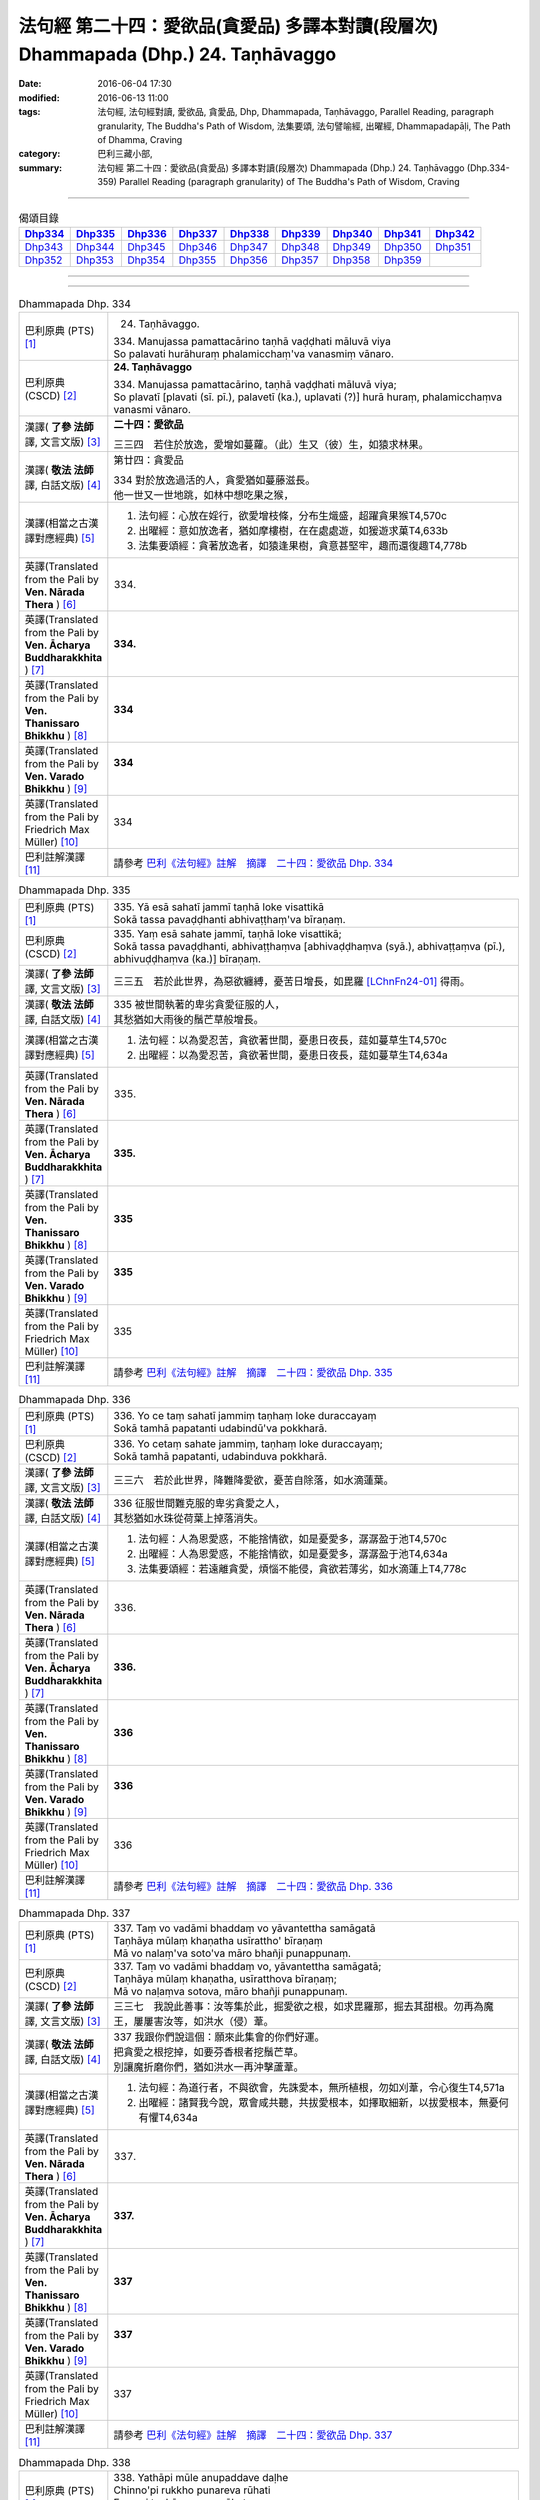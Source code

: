 ===================================================================================
法句經 第二十四：愛欲品(貪愛品) 多譯本對讀(段層次) Dhammapada (Dhp.) 24. Taṇhāvaggo
===================================================================================

:date: 2016-06-04 17:30
:modified: 2016-06-13 11:00
:tags: 法句經, 法句經對讀, 愛欲品, 貪愛品, Dhp, Dhammapada, Taṇhāvaggo, 
       Parallel Reading, paragraph granularity, The Buddha's Path of Wisdom,
       法集要頌, 法句譬喻經, 出曜經, Dhammapadapāḷi, The Path of Dhamma, Craving
:category: 巴利三藏小部, 
:summary: 法句經 第二十四：愛欲品(貪愛品) 多譯本對讀(段層次) Dhammapada (Dhp.) 24. Taṇhāvaggo 
          (Dhp.334-359)
          Parallel Reading (paragraph granularity) of The Buddha's Path of Wisdom, Craving

--------------

.. list-table:: 偈頌目錄
   :widths: 2 2 2 2 2 2 2 2 2
   :header-rows: 1

   * - Dhp334_
     - Dhp335_
     - Dhp336_
     - Dhp337_
     - Dhp338_
     - Dhp339_
     - Dhp340_
     - Dhp341_
     - Dhp342_

   * - Dhp343_
     - Dhp344_
     - Dhp345_
     - Dhp346_
     - Dhp347_
     - Dhp348_
     - Dhp349_
     - Dhp350_
     - Dhp351_

   * - Dhp352_
     - Dhp353_
     - Dhp354_
     - Dhp355_
     - Dhp356_
     - Dhp357_
     - Dhp358_
     - Dhp359_
     - 

--------------

.. raw:: html 

  本對讀包含下列數個版本，請自行勾選欲對讀之版本
  （感恩 <strong><a href="https://siongui.github.io/zh/pages/siong-ui-te.html">Siong-Ui Te 師兄</a></strong>
  提供程式支援）：
  
  <div id="option-contrast-reading"></div>

--------------

.. _Dhp334:

.. list-table:: Dhammapada Dhp. 334
   :widths: 15 75
   :header-rows: 0
   :class: contrast-reading-table

   * - 巴利原典 (PTS) [1]_
     - 24. Taṇhāvaggo. 
 
       | 334. Manujassa pamattacārino taṇhā vaḍḍhati māluvā viya
       | So palavati hurāhuraṃ phalamicchaṃ'va vanasmiṃ vānaro.

   * - 巴利原典 (CSCD) [2]_
     - **24. Taṇhāvaggo**

       | 334. Manujassa  pamattacārino, taṇhā vaḍḍhati māluvā viya;
       | So plavatī [plavati (sī. pī.), palavetī (ka.), uplavati (?)] hurā huraṃ, phalamicchaṃva vanasmi vānaro.

   * - 漢譯( **了參 法師** 譯, 文言文版) [3]_
     - **二十四：愛欲品**

       三三四　若住於放逸，愛增如蔓蘿。（此）生又（彼）生，如猿求林果。

   * - 漢譯( **敬法 法師** 譯, 白話文版) [4]_
     - 第廿四：貪愛品

       | 334 對於放逸過活的人，貪愛猶如蔓藤滋長。
       | 他一世又一世地跳，如林中想吃果之猴，

   * - 漢譯(相當之古漢譯對應經典) [5]_
     - 1. 法句經：心放在婬行，欲愛增枝條，分布生熾盛，超躍貪果猴T4,570c
       2. 出曜經：意如放逸者，猶如摩樓樹，在在處處遊，如猨遊求菓T4,633b
       3. 法集要頌經：貪著放逸者，如猿逢果樹，貪意甚堅牢，趣而還復趣T4,778b

   * - 英譯(Translated from the Pali by **Ven. Nārada Thera** ) [6]_
     - 334. 

   * - 英譯(Translated from the Pali by **Ven. Ācharya Buddharakkhita** ) [7]_
     - **334.** 

   * - 英譯(Translated from the Pali by **Ven. Thanissaro Bhikkhu** ) [8]_
     - | **334** 

   * - 英譯(Translated from the Pali by **Ven. Varado Bhikkhu** ) [9]_
     - | **334** 
       | 
     
   * - 英譯(Translated from the Pali by Friedrich Max Müller) [10]_
     - 334 

   * - 巴利註解漢譯 [11]_
     - 請參考 `巴利《法句經》註解　摘譯　二十四：愛欲品 Dhp. 334 <{filename}../dhA/dhA-chap24%zh.rst#Dhp334>`__

.. _Dhp335:

.. list-table:: Dhammapada Dhp. 335
   :widths: 15 75
   :header-rows: 0
   :class: contrast-reading-table

   * - 巴利原典 (PTS) [1]_
     - | 335. Yā esā sahatī jammī taṇhā loke visattikā
       | Sokā tassa pavaḍḍhanti abhivaṭṭhaṃ'va bīraṇaṃ.

   * - 巴利原典 (CSCD) [2]_
     - | 335. Yaṃ esā sahate jammī, taṇhā loke visattikā;
       | Sokā tassa pavaḍḍhanti, abhivaṭṭhaṃva [abhivaḍḍhaṃva (syā.), abhivaṭṭaṃva (pī.), abhivuḍḍhaṃva (ka.)] bīraṇaṃ.

   * - 漢譯( **了參 法師** 譯, 文言文版) [3]_
     - 三三五　若於此世界，為惡欲纏縛，憂苦日增長，如毘羅 [LChnFn24-01]_ 得雨。

   * - 漢譯( **敬法 法師** 譯, 白話文版) [4]_
     - | 335 被世間執著的卑劣貪愛征服的人，
       | 其愁猶如大雨後的鬚芒草般增長。

   * - 漢譯(相當之古漢譯對應經典) [5]_
     - 1. 法句經：以為愛忍苦，貪欲著世間，憂患日夜長，莚如蔓草生T4,570c
       2. 出曜經：以為愛忍苦，貪欲著世間，憂患日夜長，莚如蔓草生T4,634a

   * - 英譯(Translated from the Pali by **Ven. Nārada Thera** ) [6]_
     - 335. 

   * - 英譯(Translated from the Pali by **Ven. Ācharya Buddharakkhita** ) [7]_
     - **335.** 

   * - 英譯(Translated from the Pali by **Ven. Thanissaro Bhikkhu** ) [8]_
     - | **335** 

   * - 英譯(Translated from the Pali by **Ven. Varado Bhikkhu** ) [9]_
     - | **335** 
       | 
     
   * - 英譯(Translated from the Pali by Friedrich Max Müller) [10]_
     - 335 

   * - 巴利註解漢譯 [11]_
     - 請參考 `巴利《法句經》註解　摘譯　二十四：愛欲品 Dhp. 335 <{filename}../dhA/dhA-chap24%zh.rst#Dhp335>`__

.. _Dhp336:

.. list-table:: Dhammapada Dhp. 336
   :widths: 15 75
   :header-rows: 0
   :class: contrast-reading-table

   * - 巴利原典 (PTS) [1]_
     - | 336. Yo ce taṃ sahatī jammiṃ taṇhaṃ loke duraccayaṃ
       | Sokā tamhā papatanti udabindū'va pokkharā.

   * - 巴利原典 (CSCD) [2]_
     - | 336. Yo cetaṃ sahate jammiṃ, taṇhaṃ loke duraccayaṃ;
       | Sokā tamhā papatanti, udabinduva pokkharā.

   * - 漢譯( **了參 法師** 譯, 文言文版) [3]_
     - 三三六　若於此世界，降難降愛欲，憂苦自除落，如水滴蓮葉。

   * - 漢譯( **敬法 法師** 譯, 白話文版) [4]_
     - | 336 征服世間難克服的卑劣貪愛之人，
       | 其愁猶如水珠從荷葉上掉落消失。

   * - 漢譯(相當之古漢譯對應經典) [5]_
     - 1. 法句經：人為恩愛惑，不能捨情欲，如是憂愛多，潺潺盈于池T4,570c
       2. 出曜經：人為恩愛惑，不能捨情欲，如是憂愛多，潺潺盈于池T4,634a
       3. 法集要頌經：若遠離貪愛，煩惱不能侵，貪欲若薄劣，如水滴蓮上T4,778c

   * - 英譯(Translated from the Pali by **Ven. Nārada Thera** ) [6]_
     - 336. 

   * - 英譯(Translated from the Pali by **Ven. Ācharya Buddharakkhita** ) [7]_
     - **336.** 

   * - 英譯(Translated from the Pali by **Ven. Thanissaro Bhikkhu** ) [8]_
     - | **336** 

   * - 英譯(Translated from the Pali by **Ven. Varado Bhikkhu** ) [9]_
     - | **336** 
       | 
     
   * - 英譯(Translated from the Pali by Friedrich Max Müller) [10]_
     - 336 

   * - 巴利註解漢譯 [11]_
     - 請參考 `巴利《法句經》註解　摘譯　二十四：愛欲品 Dhp. 336 <{filename}../dhA/dhA-chap24%zh.rst#Dhp336>`__

.. _Dhp337:

.. list-table:: Dhammapada Dhp. 337
   :widths: 15 75
   :header-rows: 0
   :class: contrast-reading-table

   * - 巴利原典 (PTS) [1]_
     - | 337. Taṃ vo vadāmi bhaddaṃ vo yāvantettha samāgatā
       | Taṇhāya mūlaṃ khaṇatha usīrattho' bīraṇaṃ
       | Mā vo nalaṃ'va soto'va māro bhañji punappunaṃ.

   * - 巴利原典 (CSCD) [2]_
     - | 337. Taṃ vo vadāmi bhaddaṃ vo, yāvantettha samāgatā;
       | Taṇhāya mūlaṃ khaṇatha, usīratthova bīraṇaṃ;
       | Mā vo naḷaṃva sotova, māro bhañji punappunaṃ.

   * - 漢譯( **了參 法師** 譯, 文言文版) [3]_
     - 三三七　我說此善事：汝等集於此，掘愛欲之根，如求毘羅那，掘去其甜根。勿再為魔王，屢屢害汝等，如洪水（侵）葦。

   * - 漢譯( **敬法 法師** 譯, 白話文版) [4]_
     - | 337 我跟你們說這個：願來此集會的你們好運。
       | 把貪愛之根挖掉，如要芬香根者挖鬚芒草。
       | 別讓魔折磨你們，猶如洪水一再沖擊蘆葦。

   * - 漢譯(相當之古漢譯對應經典) [5]_
     - 1. 法句經：為道行者，不與欲會，先誅愛本，無所植根，勿如刈葦，令心復生T4,571a
       2. 出曜經：諸賢我今說，眾會咸共聽，共拔愛根本，如擇取細新，以拔愛根本，無憂何有懼T4,634a

   * - 英譯(Translated from the Pali by **Ven. Nārada Thera** ) [6]_
     - 337. 

   * - 英譯(Translated from the Pali by **Ven. Ācharya Buddharakkhita** ) [7]_
     - **337.** 

   * - 英譯(Translated from the Pali by **Ven. Thanissaro Bhikkhu** ) [8]_
     - | **337** 

   * - 英譯(Translated from the Pali by **Ven. Varado Bhikkhu** ) [9]_
     - | **337** 
       | 
     
   * - 英譯(Translated from the Pali by Friedrich Max Müller) [10]_
     - 337 

   * - 巴利註解漢譯 [11]_
     - 請參考 `巴利《法句經》註解　摘譯　二十四：愛欲品 Dhp. 337 <{filename}../dhA/dhA-chap24%zh.rst#Dhp337>`__

.. _Dhp338:

.. list-table:: Dhammapada Dhp. 338
   :widths: 15 75
   :header-rows: 0
   :class: contrast-reading-table

   * - 巴利原典 (PTS) [1]_
     - | 338. Yathāpi mūle anupaddave daḷhe
       | Chinno'pi rukkho punareva rūhati
       | Evampi taṇhānusaye anūhate
       | Nibbatti dukkhamidaṃ punappunaṃ.

   * - 巴利原典 (CSCD) [2]_
     - | 338. Yathāpi  mūle anupaddave daḷhe, chinnopi rukkho punareva rūhati;
       | Evampi taṇhānusaye anūhate, nibbattatī dukkhamidaṃ punappunaṃ.

   * - 漢譯( **了參 法師** 譯, 文言文版) [3]_
     - 三三八　不傷深固根，雖伐樹還生。愛欲不斷根，苦生亦復爾。

   * - 漢譯( **敬法 法師** 譯, 白話文版) [4]_
     - | 338 猶如根未受損而深固，被砍倒的樹還會生長，
       | 如是潛伏的貪愛未斷，此苦即會不斷地生起。

   * - 漢譯(相當之古漢譯對應經典) [5]_
     - 1. 法句經：如樹根深固，雖截猶復生，愛意不盡除，輒當還受苦T4,571a
       2. 法句譬喻經：如樹根深固，雖截猶復生，愛意不盡除，輒當還受苦T4,601a
       3. 出曜經：伐樹不盡根，雖伐猶復生，伐愛不盡本，數數復生苦T4,635b
       4. 法集要頌經：伐樹不伐根，雖伐猶增長，拔貪不盡根，雖伐還復生T4,778c

       | 5. 大婆沙：如樹根未拔，斫斫還復生，未斷愛隨眠，數數感眾苦T27,403a
       | 6. 舊婆沙：如樹不拔根，雖斷而復生，不拔愛使本，數數還受苦T28,300c

   * - 英譯(Translated from the Pali by **Ven. Nārada Thera** ) [6]_
     - 338. 

   * - 英譯(Translated from the Pali by **Ven. Ācharya Buddharakkhita** ) [7]_
     - **338.** 

   * - 英譯(Translated from the Pali by **Ven. Thanissaro Bhikkhu** ) [8]_
     - | **338** 

   * - 英譯(Translated from the Pali by **Ven. Varado Bhikkhu** ) [9]_
     - | **338** 
       | 
     
   * - 英譯(Translated from the Pali by Friedrich Max Müller) [10]_
     - 338 

   * - 巴利註解漢譯 [11]_
     - 請參考 `巴利《法句經》註解　摘譯　二十四：愛欲品 Dhp. 338 <{filename}../dhA/dhA-chap24%zh.rst#Dhp338>`__

.. _Dhp339:

.. list-table:: Dhammapada Dhp. 339
   :widths: 15 75
   :header-rows: 0
   :class: contrast-reading-table

   * - 巴利原典 (PTS) [1]_
     - | 339. Yassa chattiṃsati sotā manāpassavanā bhūsā
       | Vāhā vahanti duddiṭṭhiṃ saṅkappā rāganissitā.

   * - 巴利原典 (CSCD) [2]_
     - | 339. Yassa chattiṃsati sotā, manāpasavanā bhusā;
       | Māhā [vāhā (sī. syā. pī.)] vahanti duddiṭṭhiṃ, saṅkappā rāganissitā.

   * - 漢譯( **了參 法師** 譯, 文言文版) [3]_
     - 三三九　彼具三十六（愛）流 [LChnFn24-02]_ ，勢強奔流向欲境，是則彼具邪見人，為欲思惟漂蕩去。

   * - 漢譯( **敬法 法師** 譯, 白話文版) [4]_
     - | 339 擁有奔向欲境的三十六道強（愛）流之人，
       | 擁有邪見的人被欲思惟沖走。

   * - 漢譯(相當之古漢譯對應經典) [5]_
     - 1. 法句經：貪意為常流，習與憍慢并，思想猗婬欲，自覆無所見T4,571a
       2. 法句譬喻經：貪意為常流，習與憍慢并，思想猗婬欲，自覆無所見T4,601b
       3. 出曜經：三十六駃流，并及心意漏，敷數有邪見，依於欲想結T4,761a
       4. 法集要頌經：三十六使流，并及心意漏，數數有邪見，依於欲想結T4,795c

       | 5. 發智論：三十六駛流，意所引增盛，惡見者乘御，分別著所依T26,1030c
       | 6. 八犍度：諸三十六水，意流有倍，順流二見，由婬覺出T26,916a

   * - 英譯(Translated from the Pali by **Ven. Nārada Thera** ) [6]_
     - 339. 

   * - 英譯(Translated from the Pali by **Ven. Ācharya Buddharakkhita** ) [7]_
     - **339.** 

   * - 英譯(Translated from the Pali by **Ven. Thanissaro Bhikkhu** ) [8]_
     - | **339** 

   * - 英譯(Translated from the Pali by **Ven. Varado Bhikkhu** ) [9]_
     - | **339** 
       | 
     
   * - 英譯(Translated from the Pali by Friedrich Max Müller) [10]_
     - 339 

   * - 巴利註解漢譯 [11]_
     - 請參考 `巴利《法句經》註解　摘譯　二十四：愛欲品 Dhp. 339 <{filename}../dhA/dhA-chap24%zh.rst#Dhp339>`__

.. _Dhp340:

.. list-table:: Dhammapada Dhp. 340
   :widths: 15 75
   :header-rows: 0
   :class: contrast-reading-table

   * - 巴利原典 (PTS) [1]_
     - | 340. Savanti sabbadhi sotā latā ubbhijja tiṭṭhati
       | Tañca disvā lataṃ jātaṃ mūlaṃ paññāya chindatha.

   * - 巴利原典 (CSCD) [2]_
     - | 340. Savanti  sabbadhi sotā, latā uppajja [ubbhijja (sī. syā. kaṃ. pī.)] tiṭṭhati;
       | Tañca disvā lataṃ jātaṃ, mūlaṃ paññāya chindatha.

   * - 漢譯( **了參 法師** 譯, 文言文版) [3]_
     - 三四０　（欲）流處處流，蔓蘿盛發芽 [LChnFn24-03]_ 。汝見蔓蘿生，以慧斷其根。

   * - 漢譯( **敬法 法師** 譯, 白話文版) [4]_
     - | 340 （愛）流奔向一切方向；（愛）藤生出來後住立。
       | 見到該藤生起之後，你們應以慧斬其根。

   * - 漢譯(相當之古漢譯對應經典) [5]_
     - 1. 法句經：一切意流衍，愛結如葛藤，唯慧分別見，能斷意根原T4,571a
       2. 法句譬喻經：一切意流衍，愛結如葛藤，，唯慧分別見，能斷意根原T4,601b

   * - 英譯(Translated from the Pali by **Ven. Nārada Thera** ) [6]_
     - 340. 

   * - 英譯(Translated from the Pali by **Ven. Ācharya Buddharakkhita** ) [7]_
     - **340.** 

   * - 英譯(Translated from the Pali by **Ven. Thanissaro Bhikkhu** ) [8]_
     - | **340** 

   * - 英譯(Translated from the Pali by **Ven. Varado Bhikkhu** ) [9]_
     - | **340** 
       | 
     
   * - 英譯(Translated from the Pali by Friedrich Max Müller) [10]_
     - 340 

   * - 巴利註解漢譯 [11]_
     - 請參考 `巴利《法句經》註解　摘譯　二十四：愛欲品 Dhp. 340 <{filename}../dhA/dhA-chap24%zh.rst#Dhp340>`__

.. _Dhp341:

.. list-table:: Dhammapada Dhp. 341
   :widths: 15 75
   :header-rows: 0
   :class: contrast-reading-table

   * - 巴利原典 (PTS) [1]_
     - | 341. Saritāni sinehitāni ca somanassāni bhavanti jantuno
       | Te sātasitā sukhesino te ve jāti jarūpagā narā.

   * - 巴利原典 (CSCD) [2]_
     - | 341. Saritāni sinehitāni ca, somanassāni bhavanti jantuno;
       | Te sātasitā sukhesino, te ve jātijarūpagā narā.

   * - 漢譯( **了參 法師** 譯, 文言文版) [3]_
     - 三四一　世喜悅（欲）滋潤，亦喜馳逐六塵。彼雖向樂求樂，但唯得於生滅。

   * - 漢譯( **敬法 法師** 譯, 白話文版) [4]_
     - | 341 流向（欲樂）及被貪愛滋潤，於眾生生起愉悅。
       | 那些依著欲樂追求快樂的人，必須遭受生與老。

   * - 漢譯(相當之古漢譯對應經典) [5]_
     - 1. 法句經：夫從愛潤澤，思想為滋蔓，愛欲深無底，老死是用增T4,571a
       2. 法句譬喻經：夫從愛潤澤，思想為滋蔓，愛欲深無底，老死是用增T4,601b
       3. 出曜經：夫從愛潤澤，思想為滋蔓，愛欲深無底，老死是用增T4,633b
       4. 法集要頌經：夫貪愛潤澤，思想為滋蔓，貪欲深無底，老死是用增T4,778b

   * - 英譯(Translated from the Pali by **Ven. Nārada Thera** ) [6]_
     - 341. 

   * - 英譯(Translated from the Pali by **Ven. Ācharya Buddharakkhita** ) [7]_
     - **341.** 

   * - 英譯(Translated from the Pali by **Ven. Thanissaro Bhikkhu** ) [8]_
     - | **341** 

   * - 英譯(Translated from the Pali by **Ven. Varado Bhikkhu** ) [9]_
     - | **341** 
       | 
     
   * - 英譯(Translated from the Pali by Friedrich Max Müller) [10]_
     - 341 

   * - 巴利註解漢譯 [11]_
     - 請參考 `巴利《法句經》註解　摘譯　二十四：愛欲品 Dhp. 341 <{filename}../dhA/dhA-chap24%zh.rst#Dhp341>`__

.. _Dhp342:

.. list-table:: Dhammapada Dhp. 342
   :widths: 15 75
   :header-rows: 0
   :class: contrast-reading-table

   * - 巴利原典 (PTS) [1]_
     - | 342. Tasiṇāya purakkhatā pajā parisappanti saso'va bādhito
       | Saṃyojanasaṅgasattā dukkhamupenti punappunaṃ cirāya. 

   * - 巴利原典 (CSCD) [2]_
     - | 342. Tasiṇāya purakkhatā pajā, parisappanti sasova bandhito [bādhito (bahūsu)];
       | Saṃyojanasaṅgasattakā, dukkhamupenti punappunaṃ cirāya.

   * - 漢譯( **了參 法師** 譯, 文言文版) [3]_
     - 三四二　隨逐愛欲人，馳迴如網兔。纏縛於（煩惱），再再長受苦。

   * - 漢譯( **敬法 法師** 譯, 白話文版) [4]_
     - | 342 被渴愛領導的人，如落網野兔驚慌。
       | 被結與執著緊綁，需長期一再受苦。

   * - 漢譯(相當之古漢譯對應經典) [5]_
     - 1. 出曜經：眾生愛纏裹，猶兔在於罝，為結使所纏，數數受苦惱T4,633c

   * - 英譯(Translated from the Pali by **Ven. Nārada Thera** ) [6]_
     - 342. 

   * - 英譯(Translated from the Pali by **Ven. Ācharya Buddharakkhita** ) [7]_
     - **342.** 

   * - 英譯(Translated from the Pali by **Ven. Thanissaro Bhikkhu** ) [8]_
     - | **342** 

   * - 英譯(Translated from the Pali by **Ven. Varado Bhikkhu** ) [9]_
     - | **342** 
       | 
     
   * - 英譯(Translated from the Pali by Friedrich Max Müller) [10]_
     - 342 

   * - 巴利註解漢譯 [11]_
     - 請參考 `巴利《法句經》註解　摘譯　二十四：愛欲品 Dhp. 342 <{filename}../dhA/dhA-chap24%zh.rst#Dhp342>`__

.. _Dhp343:

.. list-table:: Dhammapada Dhp. 343
   :widths: 15 75
   :header-rows: 0
   :class: contrast-reading-table

   * - 巴利原典 (PTS) [1]_
     - | 343. Tasiṇāya purakkhatā pajā parisappanti saso'va bādhito
       | Tasmā tasiṇaṃ vinodaya bhikkhu ākaṅkhī virāgamattano.

   * - 巴利原典 (CSCD) [2]_
     - | 343. Tasiṇāya purakkhatā pajā, parisappanti sasova bandhito;
       | Tasmā tasiṇaṃ vinodaye, ākaṅkhanta [bhikkhū ākaṅkhī (sī.), bhikkhu ākaṅkhaṃ (syā.)] virāgamattano.

   * - 漢譯( **了參 法師** 譯, 文言文版) [3]_
     - 三四三　隨逐愛欲人，馳迴如網兔。比丘求無欲 [LChnFn24-04]_ ，故須自離欲。

   * - 漢譯( **敬法 法師** 譯, 白話文版) [4]_
     - | 343 被渴愛領導的人，如落網野兔驚慌。
       | 故想讓己離欲者，他應該去除渴愛。

   * - 漢譯(相當之古漢譯對應經典) [5]_
     - 1. suspended

   * - 英譯(Translated from the Pali by **Ven. Nārada Thera** ) [6]_
     - 343. 

   * - 英譯(Translated from the Pali by **Ven. Ācharya Buddharakkhita** ) [7]_
     - **343.** 

   * - 英譯(Translated from the Pali by **Ven. Thanissaro Bhikkhu** ) [8]_
     - | **343** 

   * - 英譯(Translated from the Pali by **Ven. Varado Bhikkhu** ) [9]_
     - | **343** 
       | 
     
   * - 英譯(Translated from the Pali by Friedrich Max Müller) [10]_
     - 343 

   * - 巴利註解漢譯 [11]_
     - 請參考 `巴利《法句經》註解　摘譯　二十四：愛欲品 Dhp. 343 <{filename}../dhA/dhA-chap24%zh.rst#Dhp343>`__

.. _Dhp344:

.. list-table:: Dhammapada Dhp. 344
   :widths: 15 75
   :header-rows: 0
   :class: contrast-reading-table

   * - 巴利原典 (PTS) [1]_
     - | 344.  Yo nibbanatho+ vanādhimutto vanamutto vanameva dhāvati
       | Taṃ puggalametha passatha mutto bandhanameva dhāvati. 

   * - 巴利原典 (CSCD) [2]_
     - | 344. Yo nibbanatho vanādhimutto, vanamutto vanameva dhāvati;
       | Taṃ puggalametha passatha, mutto bandhanameva dhāvati.

   * - 漢譯( **了參 法師** 譯, 文言文版) [3]_
     - 三四四　捨欲喜林間 [LChnFn24-05]_ ，離欲復向欲 [LChnFn24-06]_ ，當觀於此人；解縛復向縛。

   * - 漢譯( **敬法 法師** 譯, 白話文版) [4]_
     - | 344 捨離家林而樂於森林，解脫家林又跑回該林；
       | 你們來看看這個人吧，脫離後又跑回該束縛。

   * - 漢譯(相當之古漢譯對應經典) [5]_
     - 1. 出曜經：非園脫於園，脫園復就園，當復觀此人，脫縛復就縛T4,739b
       2. 法集要頌經：非園脫於園，脫園復就園，當復觀此人，脫縛復就縛T4,791c

   * - 英譯(Translated from the Pali by **Ven. Nārada Thera** ) [6]_
     - 344. 

   * - 英譯(Translated from the Pali by **Ven. Ācharya Buddharakkhita** ) [7]_
     - **344.** 

   * - 英譯(Translated from the Pali by **Ven. Thanissaro Bhikkhu** ) [8]_
     - | **344** 

   * - 英譯(Translated from the Pali by **Ven. Varado Bhikkhu** ) [9]_
     - | **344** 
       | 
     
   * - 英譯(Translated from the Pali by Friedrich Max Müller) [10]_
     - 344 

   * - 巴利註解漢譯 [11]_
     - 請參考 `巴利《法句經》註解　摘譯　二十四：愛欲品 Dhp. 344 <{filename}../dhA/dhA-chap24%zh.rst#Dhp344>`__

.. _Dhp345:

.. list-table:: Dhammapada Dhp. 345
   :widths: 15 75
   :header-rows: 0
   :class: contrast-reading-table

   * - 巴利原典 (PTS) [1]_
     - | 345. Na taṃ daḷhaṃ bandhanamāhu dhīrā
       | Yadāyasaṃ dārujaṃ babbajañca
       | Sārattarattā maṇikuṇḍalesu
       | Puttesu dāresu ca yā apekhā.

   * - 巴利原典 (CSCD) [2]_
     - | 345. Na  taṃ daḷhaṃ bandhanamāhu dhīrā, yadāyasaṃ dārujapabbajañca [dārūjaṃ babbajañca (sī. pī.)];
       | Sārattarattā  maṇikuṇḍalesu, puttesu dāresu ca yā apekkhā.

   * - 漢譯( **了參 法師** 譯, 文言文版) [3]_
     - 三四五　鐵木麻作者，智說非堅縛。迷戀妻子財，（是實）為堅（縛）。

   * - 漢譯( **敬法 法師** 譯, 白話文版) [4]_
     - | 345-346 由鐵、木與麻繩所造的束縛，賢者們不說它是堅固的束縛。
       | 對寶石、首飾（耳環）、兒女與妻子的渴望及樂於貪著，
       | 他們說這個才是堅固的束縛。它把人拖下（惡道），
       | 雖柔軟卻難以解除。賢者切斷它出家去，無欲無求斷除欲樂。

   * - 漢譯(相當之古漢譯對應經典) [5]_
     - 1. 法句經：雖獄有鉤鍱，慧人不謂牢，愚見妻子息，染著愛甚牢T4,571a
       2. 法句譬喻經：雖獄有鈎鍱，慧人不謂牢，愚見妻子飾，染著愛甚牢T4,602a
       3. 出曜經：堅材鐵銅錫，此牢不為固，好染著彼色，此牢最為固T4,628b
       4. 法集要頌經：愚迷貪愛慾，戀著於妻子，為愛染纏縛，堅固難出離T4,778a

       | 5. 雜含1235：非繩鏁杻械，名曰堅固縛，染污心顧念，錢財寶妻子。是縛長且固，雖緩難可脫，慧者不顧念，世間五欲樂，是則斷諸縛，安隱永超世T2,338b
       | 6. 別雜62：王者繫縛人，以鐵木及繩，賢聖觀斯事，深知非牢縛。若戀於妻子，錢財及珍寶，如是繫縛人，堅牢過於彼。妻子及財寶，愚人生繫著，其實如瀑流，漂沒諸凡夫，是以宜速逝，趣向於解脫T2,395b

   * - 英譯(Translated from the Pali by **Ven. Nārada Thera** ) [6]_
     - 345. 

   * - 英譯(Translated from the Pali by **Ven. Ācharya Buddharakkhita** ) [7]_
     - **345.** 

   * - 英譯(Translated from the Pali by **Ven. Thanissaro Bhikkhu** ) [8]_
     - | **345** 

   * - 英譯(Translated from the Pali by **Ven. Varado Bhikkhu** ) [9]_
     - | **345** 
       | 
     
   * - 英譯(Translated from the Pali by Friedrich Max Müller) [10]_
     - 345 

   * - 巴利註解漢譯 [11]_
     - 請參考 `巴利《法句經》註解　摘譯　二十四：愛欲品 Dhp. 345 <{filename}../dhA/dhA-chap24%zh.rst#Dhp345>`__

.. _Dhp346:

.. list-table:: Dhammapada Dhp. 346
   :widths: 15 75
   :header-rows: 0
   :class: contrast-reading-table

   * - 巴利原典 (PTS) [1]_
     - | 346. Etaṃ daḷhaṃ bandhanamāhu dhīrā
       | Ohārinaṃ sithilaṃ duppamuñcaṃ
       | Etampi chetvāna paribbajanti
       | Anapekkhino kāmasukhaṃ pahāya.

   * - 巴利原典 (CSCD) [2]_
     - | 346. Etaṃ daḷhaṃ bandhanamāhu dhīrā, ohārinaṃ sithilaṃ duppamuñcaṃ;
       | Etampi chetvāna paribbajanti, anapekkhino kāmasukhaṃ pahāya.

   * - 漢譯( **了參 法師** 譯, 文言文版) [3]_
     - 三四六　能引墮落者，智說為堅縛。彼雖似寬緩，而實難解脫。斷此無著者，捨欲而出家。

   * - 漢譯( **敬法 法師** 譯, 白話文版) [4]_
     - | 345-346 由鐵、木與麻繩所造的束縛，賢者們不說它是堅固的束縛。
       | 對寶石、首飾（耳環）、兒女與妻子的渴望及樂於貪著，
       | 他們說這個才是堅固的束縛。它把人拖下（惡道），
       | 雖柔軟卻難以解除。賢者切斷它出家去，無欲無求斷除欲樂。

   * - 漢譯(相當之古漢譯對應經典) [5]_
     - 1. 法句經：慧說愛為獄，深固難得出，是故當斷棄，不視欲能安T4,571a
       2. 法句譬喻經：慧說愛為獄，深固難得出，是故當斷棄，不視欲能安T4,602a
       3. 出曜經：縛中牢固者，流室緩難解，能斷此為要，不觀斷欲愛T4,628c
       4. 法集要頌經：賢聖示愛慾，莊嚴諸眷屬，遠離於妻子，堅固能利益。貪欲難解脫，離欲真出家，不貪受快樂，智者無所欲T4,778a

       | 5. 雜含1235：非繩鏁杻械，名曰堅固縛，染污心顧念，錢財寶妻子。是縛長且固，雖緩難可脫，慧者不顧念，世間五欲樂，是則斷諸縛，安隱永超世T2,338b
       | 6. 別雜62：王者繫縛人，以鐵木及繩，賢聖觀斯事，深知非牢縛。若戀於妻子，錢財及珍寶，如是繫縛人，堅牢過於彼。妻子及財寶，愚人生繫著，其實如瀑流，漂沒諸凡夫，是以宜速逝，趣向於解脫T2,395b

   * - 英譯(Translated from the Pali by **Ven. Nārada Thera** ) [6]_
     - 346. 

   * - 英譯(Translated from the Pali by **Ven. Ācharya Buddharakkhita** ) [7]_
     - **346.** 

   * - 英譯(Translated from the Pali by **Ven. Thanissaro Bhikkhu** ) [8]_
     - | **346** 

   * - 英譯(Translated from the Pali by **Ven. Varado Bhikkhu** ) [9]_
     - | **346** 
       | 
     
   * - 英譯(Translated from the Pali by Friedrich Max Müller) [10]_
     - 346 

   * - 巴利註解漢譯 [11]_
     - 請參考 `巴利《法句經》註解　摘譯　二十四：愛欲品 Dhp. 346 <{filename}../dhA/dhA-chap24%zh.rst#Dhp346>`__

.. _Dhp347:

.. list-table:: Dhammapada Dhp. 347
   :widths: 15 75
   :header-rows: 0
   :class: contrast-reading-table

   * - 巴利原典 (PTS) [1]_
     - | 347. Ye rāgarattānupatanti sotaṃ
       | Sayaṃ kataṃ makkaṭako'va jālaṃ
       | Etampi chetvāna vajanti dhīrā
       | Anapekkhino sabbadukkhaṃ pahāya.

   * - 巴利原典 (CSCD) [2]_
     - | 347. Ye rāgarattānupatanti sotaṃ, sayaṃkataṃ makkaṭakova jālaṃ;
       | Etampi chetvāna vajanti dhīrā, anapekkhino sabbadukkhaṃ pahāya.

   * - 漢譯( **了參 法師** 譯, 文言文版) [3]_
     - 三四七　彼耽於欲隨（欲）流，投自結網如蜘蛛。斷此（縛）而無著者，離一切苦而遨遊 [LChnFn24-07]_ 。

   * - 漢譯( **敬法 法師** 譯, 白話文版) [4]_
     - | 347 追隨欲樂者墮回欲流，如蜘蛛回自己結的網。
       | 賢者們切斷它後離去，無欲無求斷除一切苦。

   * - 漢譯(相當之古漢譯對應經典) [5]_
     - 1. 法句經：以婬樂自裹，譬如蠶作繭，智者能斷棄，不盻除眾苦T4,571a
       2. 法句譬喻經：以婬樂自裹，譬如蠶作繭，智者能斷棄，不眄除眾苦T4,602b

   * - 英譯(Translated from the Pali by **Ven. Nārada Thera** ) [6]_
     - 347. 

   * - 英譯(Translated from the Pali by **Ven. Ācharya Buddharakkhita** ) [7]_
     - **347.** 

   * - 英譯(Translated from the Pali by **Ven. Thanissaro Bhikkhu** ) [8]_
     - | **347** 

   * - 英譯(Translated from the Pali by **Ven. Varado Bhikkhu** ) [9]_
     - | **347** 
       | 
     
   * - 英譯(Translated from the Pali by Friedrich Max Müller) [10]_
     - 347 

   * - 巴利註解漢譯 [11]_
     - 請參考 `巴利《法句經》註解　摘譯　二十四：愛欲品 Dhp. 347 <{filename}../dhA/dhA-chap24%zh.rst#Dhp347>`__

.. _Dhp348:

.. list-table:: Dhammapada Dhp. 348
   :widths: 15 75
   :header-rows: 0
   :class: contrast-reading-table

   * - 巴利原典 (PTS) [1]_
     - | 348. Muñca pure muñca pacchato majjhe muñca bhavassa pāragū
       | Sabbattha vimuttamānaso na puna jātijaraṃ upehisi.

   * - 巴利原典 (CSCD) [2]_
     - | 348. Muñca  pure muñca pacchato, majjhe muñca bhavassa pāragū;
       | Sabbattha vimuttamānaso, na punaṃ jātijaraṃ upehisi.

   * - 漢譯( **了參 法師** 譯, 文言文版) [3]_
     - 三四八　 [LChnFn24-08]_ 捨過現未來 [LChnFn24-09]_ ，而渡於彼岸。心解脫一切，不再受生老。

   * - 漢譯( **敬法 法師** 譯, 白話文版) [4]_
     - | 348 放下過去放下未來、放下現在達到彼岸。
       | 心已經解脫了一切，你將不再經歷生老。

   * - 漢譯(相當之古漢譯對應經典) [5]_
     - 1. 出曜經：捨前捨後，捨間越有，一切盡捨，不受生老T4,752c
       2. 法集要頌經：捨前及捨後，捨間越於有，一切盡皆捨，不復受生老T4,794a

   * - 英譯(Translated from the Pali by **Ven. Nārada Thera** ) [6]_
     - 348. 

   * - 英譯(Translated from the Pali by **Ven. Ācharya Buddharakkhita** ) [7]_
     - **348.** 

   * - 英譯(Translated from the Pali by **Ven. Thanissaro Bhikkhu** ) [8]_
     - | **348** 

   * - 英譯(Translated from the Pali by **Ven. Varado Bhikkhu** ) [9]_
     - | **348** 
       | 
     
   * - 英譯(Translated from the Pali by Friedrich Max Müller) [10]_
     - 348 

   * - 巴利註解漢譯 [11]_
     - 請參考 `巴利《法句經》註解　摘譯　二十四：愛欲品 Dhp. 348 <{filename}../dhA/dhA-chap24%zh.rst#Dhp348>`__

.. _Dhp349:

.. list-table:: Dhammapada Dhp. 349
   :widths: 15 75
   :header-rows: 0
   :class: contrast-reading-table

   * - 巴利原典 (PTS) [1]_
     - | 349. Vitakkapamathitassa jantuno tibbarāgassa subhānupassino
       | Bhiyyo taṇhā pavaḍḍhati esa kho daḷhaṃ karoti bandhanaṃ. 

   * - 巴利原典 (CSCD) [2]_
     - | 349. Vitakkamathitassa jantuno, tibbarāgassa subhānupassino;
       | Bhiyyo taṇhā pavaḍḍhati, esa kho daḷhaṃ [esa gāḷhaṃ (ka.)] karoti bandhanaṃ.

   * - 漢譯( **了參 法師** 譯, 文言文版) [3]_
     - 三四九　惡想所亂者，求樂欲熾然，彼欲倍增長，自作堅牢縛。

   * - 漢譯( **敬法 法師** 譯, 白話文版) [4]_
     - | 349 對於被（惡）念激盪、渴愛很強、觀看淨美的人，
       | 其貪愛不斷增長。他的確把此束縛做得堅固。

   * - 漢譯(相當之古漢譯對應經典) [5]_
     - 1. 法句經：心念放逸者，見婬以為淨，恩愛意盛增，從是造獄牢T4,571a
       2. 法句譬喻經：心念放逸者，見婬以為淨，恩愛意盛增，從是造獄牢T4,602b
       3. 出曜經：夫人無止觀，多欲觀清淨，倍增生愛著，縛結遂固深T4,632b
       4. 法集要頌經：極貪善顯現，有情懷疑慮，若復增貪意，自作堅固縛T4,778b

       | 5. 瑜伽：眾生尋思所鑽搖，猛利貪欲隨觀妙，倍增染愛而流轉，便能自為堅固縛T30,379b

   * - 英譯(Translated from the Pali by **Ven. Nārada Thera** ) [6]_
     - 349. 

   * - 英譯(Translated from the Pali by **Ven. Ācharya Buddharakkhita** ) [7]_
     - **349.** 

   * - 英譯(Translated from the Pali by **Ven. Thanissaro Bhikkhu** ) [8]_
     - | **349** 

   * - 英譯(Translated from the Pali by **Ven. Varado Bhikkhu** ) [9]_
     - | **349** 
       | 
     
   * - 英譯(Translated from the Pali by Friedrich Max Müller) [10]_
     - 349 

   * - 巴利註解漢譯 [11]_
     - 請參考 `巴利《法句經》註解　摘譯　二十四：愛欲品 Dhp. 349 <{filename}../dhA/dhA-chap24%zh.rst#Dhp349>`__

.. _Dhp350:

.. list-table:: Dhammapada Dhp. 350
   :widths: 15 75
   :header-rows: 0
   :class: contrast-reading-table

   * - 巴利原典 (PTS) [1]_
     - | 350. Vitakkupasame ca yo rato asubhaṃ bhāvayati sadā sato
       | Esa kho vyantikāhiti esa checchati mārabandhanaṃ.

   * - 巴利原典 (CSCD) [2]_
     - | 350. Vitakkūpasame  ca [vitakkūpasameva (ka.)] yo rato, asubhaṃ bhāvayate sadā sato;
       | Esa [eso (?)] kho byanti kāhiti, esa [eso (?)] checchati mārabandhanaṃ.

   * - 漢譯( **了參 法師** 譯, 文言文版) [3]_
     - 三五０　喜離惡想者，常念於不淨。當除於愛欲，不為魔羅縛。

   * - 漢譯( **敬法 法師** 譯, 白話文版) [4]_
     - | 350 樂於止息（惡）念、培育不淨、永遠正念的人，
       | 他的確能夠斷除它。此人將會斷除魔王的束縛。

   * - 漢譯(相當之古漢譯對應經典) [5]_
     - 1. 法句經：覺意滅婬者，常念欲不淨，從是出邪獄，能斷老死患T4,571a
       2. 法句譬喻經：覺意滅婬者，常念欲不淨，從是出邪獄，能斷老死患T4,602b
       3. 出曜經：若有樂止觀，專意念不淨，愛此便得除，如此消滅結T4,632c
       4. 法集要頌經：離貪善觀察，疑慮得消除，棄捨彼貪愛，堅固縛自壞T4,778b

   * - 英譯(Translated from the Pali by **Ven. Nārada Thera** ) [6]_
     - 350. 

   * - 英譯(Translated from the Pali by **Ven. Ācharya Buddharakkhita** ) [7]_
     - **350.** 

   * - 英譯(Translated from the Pali by **Ven. Thanissaro Bhikkhu** ) [8]_
     - | **350** 

   * - 英譯(Translated from the Pali by **Ven. Varado Bhikkhu** ) [9]_
     - | **350** 
       | 
     
   * - 英譯(Translated from the Pali by Friedrich Max Müller) [10]_
     - 350 

   * - 巴利註解漢譯 [11]_
     - 請參考 `巴利《法句經》註解　摘譯　二十四：愛欲品 Dhp. 350 <{filename}../dhA/dhA-chap24%zh.rst#Dhp350>`__

.. _Dhp351:

.. list-table:: Dhammapada Dhp. 351
   :widths: 15 75
   :header-rows: 0
   :class: contrast-reading-table

   * - 巴利原典 (PTS) [1]_
     - | 351. Niṭṭhaṃ gato asantāsī vītataṇho anaṅgaṇo
       | Acchindi bhavasallāni antimo'yaṃ samussayo.

   * - 巴利原典 (CSCD) [2]_
     - | 351. Niṭṭhaṅgato  asantāsī, vītataṇho anaṅgaṇo;
       | Acchindi bhavasallāni, antimoyaṃ samussayo.

   * - 漢譯( **了參 法師** 譯, 文言文版) [3]_
     - 三五一　達究竟處 [LChnFn24-10]_ 無畏，離愛欲無垢穢，斷除生有之箭，此為彼最後身 [LChnFn24-11]_ 。

   * - 漢譯( **敬法 法師** 譯, 白話文版) [4]_
     - | 351 已達目的無畏懼、無貪愛無染的人，
       | 已切斷生命之刺，這是他最後一身。

   * - 漢譯(相當之古漢譯對應經典) [5]_
     - 1. 法句經：無欲無有畏，恬惔無憂患，欲除使結解，是為長出淵T4,571b
       2. 法句譬喻經：無欲無有畏，恬惔無憂患，欲除使結解，是為長出淵T4,603b

       | 3. 大婆沙：已到究竟者，無怖無疑悔，永拔有箭故，彼住後邊身T27,173a

   * - 英譯(Translated from the Pali by **Ven. Nārada Thera** ) [6]_
     - 351. 

   * - 英譯(Translated from the Pali by **Ven. Ācharya Buddharakkhita** ) [7]_
     - **351.** 

   * - 英譯(Translated from the Pali by **Ven. Thanissaro Bhikkhu** ) [8]_
     - | **351** 

   * - 英譯(Translated from the Pali by **Ven. Varado Bhikkhu** ) [9]_
     - | **351** 
       | 
     
   * - 英譯(Translated from the Pali by Friedrich Max Müller) [10]_
     - 351 

   * - 巴利註解漢譯 [11]_
     - 請參考 `巴利《法句經》註解　摘譯　二十四：愛欲品 Dhp. 351 <{filename}../dhA/dhA-chap24%zh.rst#Dhp351>`__

.. _Dhp352:

.. list-table:: Dhammapada Dhp. 352
   :widths: 15 75
   :header-rows: 0
   :class: contrast-reading-table

   * - 巴利原典 (PTS) [1]_
     - | 352. Vītataṇho anādāno niruttipadakovido
       | Akkharānaṃ sannipātaṃ jaññā pubbaparāni ca
       | Sa ve antimasārīro mahāpañño mahāpuriso'ti vuccati.

   * - 巴利原典 (CSCD) [2]_
     - | 352. Vītataṇho anādāno, niruttipadakovido;
       | Akkharānaṃ sannipātaṃ, jaññā pubbāparāni ca;
       | Sa ve ‘‘antimasārīro, mahāpañño mahāpuriso’’ti vuccati.

   * - 漢譯( **了參 法師** 譯, 文言文版) [3]_
     - 三五二　離欲無染者，通達詞無礙，善知義與法 [LChnFn24-12]_ ，及字聚次第，彼為最後身，大智大丈夫。

   * - 漢譯( **敬法 法師** 譯, 白話文版) [4]_
     - | 352 無貪愛且無執取、精通語法與詞句、
       | 知道文字的組合、與文字次第的人
       | 他的確可被稱為：最後身大慧大人。

   * - 漢譯(相當之古漢譯對應經典) [5]_
     - 1. 法句經：盡道除獄縛，一切此彼解，已得度邊行，是為大智士T4,571b

   * - 英譯(Translated from the Pali by **Ven. Nārada Thera** ) [6]_
     - 352. 

   * - 英譯(Translated from the Pali by **Ven. Ācharya Buddharakkhita** ) [7]_
     - **352.** 

   * - 英譯(Translated from the Pali by **Ven. Thanissaro Bhikkhu** ) [8]_
     - | **352** 

   * - 英譯(Translated from the Pali by **Ven. Varado Bhikkhu** ) [9]_
     - | **352** 
       | 
     
   * - 英譯(Translated from the Pali by Friedrich Max Müller) [10]_
     - 352 

   * - 巴利註解漢譯 [11]_
     - 請參考 `巴利《法句經》註解　摘譯　二十四：愛欲品 Dhp. 352 <{filename}../dhA/dhA-chap24%zh.rst#Dhp352>`__

.. _Dhp353:

.. list-table:: Dhammapada Dhp. 353
   :widths: 15 75
   :header-rows: 0
   :class: contrast-reading-table

   * - 巴利原典 (PTS) [1]_
     - | 353. Sabbābhibhū sabbavidū'hamasmi
       | Sabbesu dhammesu anūpalitto
       | Sabbañjaho taṇhakkhaye vimutto
       | Sayaṃ abhiññāya kamuddiseyyaṃ.

   * - 巴利原典 (CSCD) [2]_
     - | 353. Sabbābhibhū sabbavidūhamasmi, sabbesu dhammesu anūpalitto;
       | Sabbañjaho taṇhakkhaye vimutto, sayaṃ abhiññāya kamuddiseyyaṃ.

   * - 漢譯( **了參 法師** 譯, 文言文版) [3]_
     - 三五三　 **我降伏一切，我了知一切。一切法無染，離棄於一切，滅欲得解脫，自證誰稱師？** [LChnFn24-13]_

   * - 漢譯( **敬法 法師** 譯, 白話文版) [4]_
     - | 353 已征服一切，我是一切知，
       | 對於一切法，完全沒執著，
       | 捨棄了一切，滅愛而解脫，
       | 我自己親證，應稱誰為師？

   * - 漢譯(相當之古漢譯對應經典) [5]_
     - 1. 法句經：若覺一切法，能不著諸法，一切愛意解，是為通聖意T4,571b
       2. 出曜經：最正覺自得，不染一切法，一切智無畏，自然無師保T4,716b
       3. 法集要頌經：自獲正覺最無等，不染世間一切法，具一切智力無畏，自然無師亦無證。自獲正覺最無等，不染一切世間法，具一切智力無畏，自然無師無保證T4,787b
       4. 法句喻：八正覺自得，無離無所染，愛盡破欲網，自然無師受。我行無師保，志獨無伴侶，積一得作佛，從是通聖道T4,594b

       | 5. 中含：我最上最勝，不著一切法，諸愛盡解脫，自覺誰稱師。無等無有勝，自覺無上覺，如來天人師，普知成就力T1,777b
       | 6. 五分：一切智為最，無累無所染，我行不由師，自然通聖道。唯一無有等，能令世安隱，當於波羅奈，擊甘露法鼓T22,104a
       | 7. 四分：一切智為上，一切欲愛解，自然得解悟，云何從人學？我亦無有師，亦復無等侶，世間唯一佛，澹然常安隱。我是世無著，我為世間最，諸天及世人，無有與我等，欲於波羅奈，轉無上法輪，世間皆盲冥，當擊甘露鼓T22,787c
       | 8. 有部破僧事：我今不從師受業，亦無比類同於我，世間所應開覺者，唯我一人善能曉。一切通達超出世，而於諸法無所著，咸皆棄捨證解脫，自然覺悟不從師。既無有人類於我，所以自然覺一切，如來天人大導師，已證一切智力具T23,127a
       | 9. 雜含1071：悉映於一切，悉知諸世間，不著一切法，悉離一切愛。如是樂住者，我說為一住T2,278b
       | 10. 別雜：一切世間，我悉知之，捨棄一切，盡諸愛結。如此勝法，名為獨住T2,376b

   * - 英譯(Translated from the Pali by **Ven. Nārada Thera** ) [6]_
     - 353. 

   * - 英譯(Translated from the Pali by **Ven. Ācharya Buddharakkhita** ) [7]_
     - **353.** 

   * - 英譯(Translated from the Pali by **Ven. Thanissaro Bhikkhu** ) [8]_
     - | **353** 

   * - 英譯(Translated from the Pali by **Ven. Varado Bhikkhu** ) [9]_
     - | **353** 
       | 
     
   * - 英譯(Translated from the Pali by Friedrich Max Müller) [10]_
     - 353 

   * - 巴利註解漢譯 [11]_
     - 請參考 `巴利《法句經》註解　摘譯　二十四：愛欲品 Dhp. 353 <{filename}../dhA/dhA-chap24%zh.rst#Dhp353>`__

.. _Dhp354:

.. list-table:: Dhammapada Dhp. 354
   :widths: 15 75
   :header-rows: 0
   :class: contrast-reading-table

   * - 巴利原典 (PTS) [1]_
     - | 354. Sabbadānaṃ dhammadānaṃ jināti
       | Sabbaṃ rasaṃ dhammaraso jināti
       | Sabbaṃ ratiṃ dhammaratī jināti
       | Taṇhakkhayo sabbadukkhaṃ jināti.

   * - 巴利原典 (CSCD) [2]_
     - | 354. Sabbadānaṃ dhammadānaṃ jināti, sabbarasaṃ dhammaraso jināti;
       | Sabbaratiṃ dhammarati jināti, taṇhakkhayo sabbadukkhaṃ jināti.

   * - 漢譯( **了參 法師** 譯, 文言文版) [3]_
     - 三五四　諸施法施勝；諸味法味勝；諸喜法喜勝；除愛勝諸苦。

   * - 漢譯( **敬法 法師** 譯, 白話文版) [4]_
     - | 354 法施勝過一切施；法味勝過一切味；
       | 法樂勝過一切樂；愛毀戰勝一切苦。

   * - 漢譯(相當之古漢譯對應經典) [5]_
     - 1. 法句經：眾施經施勝，眾味道味勝，眾樂法樂勝，愛盡勝眾苦T4,571b
       2. 出曜經：眾施法施勝，眾樂法樂上，眾力忍力最，愛盡苦諦妙T4,735c
       3. 法集要頌經：眾施法施勝，眾樂法樂上，眾力忍力最，愛盡圓寂樂T4,791a

   * - 英譯(Translated from the Pali by **Ven. Nārada Thera** ) [6]_
     - 354. 

   * - 英譯(Translated from the Pali by **Ven. Ācharya Buddharakkhita** ) [7]_
     - **354.** 

   * - 英譯(Translated from the Pali by **Ven. Thanissaro Bhikkhu** ) [8]_
     - | **354** 

   * - 英譯(Translated from the Pali by **Ven. Varado Bhikkhu** ) [9]_
     - | **354** 
       | 
     
   * - 英譯(Translated from the Pali by Friedrich Max Müller) [10]_
     - 354 

   * - 巴利註解漢譯 [11]_
     - 請參考 `巴利《法句經》註解　摘譯　二十四：愛欲品 Dhp. 354 <{filename}../dhA/dhA-chap24%zh.rst#Dhp354>`__

.. _Dhp355:

.. list-table:: Dhammapada Dhp. 355
   :widths: 15 75
   :header-rows: 0
   :class: contrast-reading-table

   * - 巴利原典 (PTS) [1]_
     - | 355. Hananti bhogā dummedhaṃ no ve pāragavesino
       | Bhogataṇhāya dummedho hanti aññe'va attanā.

   * - 巴利原典 (CSCD) [2]_
     - | 355. Hananti bhogā dummedhaṃ, no ca pāragavesino;
       | Bhogataṇhāya dummedho, hanti aññeva attanaṃ.

   * - 漢譯( **了參 法師** 譯, 文言文版) [3]_
     - 三五五　財富毀滅愚人，決非求彼岸者。愚人為財欲害，自害如（害）他人。

   * - 漢譯( **敬法 法師** 譯, 白話文版) [4]_
     - | 355 財富毀滅智慧低劣者，但毀不了尋求彼岸者。
       | 愚人因貪財毀滅自己，如毀他人般毀了自己。

   * - 漢譯(相當之古漢譯對應經典) [5]_
     - 1. 法句經：愚以貪自縛，不求度彼岸，貪為財愛故，害人亦自害T4,571b
       2. 法句譬喻經：愚以貪自縛，不求度彼岸，貪為財愛故，害人亦自害T4,603a
       3. 出曜經：愚以貪自縛，不求度彼岸，貪為財愛故，害人亦自害T4,630b
       4. 法集要頌經：愚以貪自縛，不求度彼岸，貪財為愛欲，害人亦自縛T4,778b

   * - 英譯(Translated from the Pali by **Ven. Nārada Thera** ) [6]_
     - 355. 

   * - 英譯(Translated from the Pali by **Ven. Ācharya Buddharakkhita** ) [7]_
     - **355.** 

   * - 英譯(Translated from the Pali by **Ven. Thanissaro Bhikkhu** ) [8]_
     - | **355** 

   * - 英譯(Translated from the Pali by **Ven. Varado Bhikkhu** ) [9]_
     - | **355** 
       | 
     
   * - 英譯(Translated from the Pali by Friedrich Max Müller) [10]_
     - 355 

   * - 巴利註解漢譯 [11]_
     - 請參考 `巴利《法句經》註解　摘譯　二十四：愛欲品 Dhp. 355 <{filename}../dhA/dhA-chap24%zh.rst#Dhp355>`__

.. _Dhp356:

.. list-table:: Dhammapada Dhp. 356
   :widths: 15 75
   :header-rows: 0
   :class: contrast-reading-table

   * - 巴利原典 (PTS) [1]_
     - | 356. Tiṇadosāni khettāni rāgadosā ayaṃ pajā
       | Tasmā hi vītarāgesu dinnaṃ hoti mahapphalaṃ.

   * - 巴利原典 (CSCD) [2]_
     - | 356. Tiṇadosāni khettāni, rāgadosā ayaṃ pajā;
       | Tasmā hi vītarāgesu, dinnaṃ hoti mahapphalaṃ.

   * - 漢譯( **了參 法師** 譯, 文言文版) [3]_
     - 三五六　雜草害田地，貪欲害世人。施與離貪者，故得大果報。

   * - 漢譯( **敬法 法師** 譯, 白話文版) [4]_
     - | 356 雜草損壞了田地；貪欲損壞了眾生。
       | 因此施予離貪者，必將獲得大果報。

   * - 漢譯(相當之古漢譯對應經典) [5]_
     - 1. 法句經：愛欲意為田，婬怨癡為種，故施度世者，得福無有量T4,571b
       2. 法句譬喻經：愛欲意為田，婬怒癡為種，故施度世者，得福無有量T4,603a
       3. 出曜經：愛欲意為田，婬怒癡為種，故施度世者，得福無有量T4,705b
       4. 法集要頌經：愛欲意為田，婬怒癡為種，故施度世者，得福無有量T4,785b

       | 5. 大婆沙：貪欲壞眾生，如田有穢草，施無貪欲者，獲勝果無疑T27,142a
       | 6. 大婆沙：若有貪等者，如有穢草田，故離貪等田，施者獲大果T27,487a
       | 7. 舊婆沙：欲心壞眾生，如草敗良田，若施無欲者，必得於大果T28,110c

   * - 英譯(Translated from the Pali by **Ven. Nārada Thera** ) [6]_
     - 356. 

   * - 英譯(Translated from the Pali by **Ven. Ācharya Buddharakkhita** ) [7]_
     - **356.** 

   * - 英譯(Translated from the Pali by **Ven. Thanissaro Bhikkhu** ) [8]_
     - | **356** 

   * - 英譯(Translated from the Pali by **Ven. Varado Bhikkhu** ) [9]_
     - | **356** 
       | 
     
   * - 英譯(Translated from the Pali by Friedrich Max Müller) [10]_
     - 356 

   * - 巴利註解漢譯 [11]_
     - 請參考 `巴利《法句經》註解　摘譯　二十四：愛欲品 Dhp. 356 <{filename}../dhA/dhA-chap24%zh.rst#Dhp356>`__

.. _Dhp357:

.. list-table:: Dhammapada Dhp. 357
   :widths: 15 75
   :header-rows: 0
   :class: contrast-reading-table

   * - 巴利原典 (PTS) [1]_
     - | 357. Tiṇadosāni khettāni dosadosā ayaṃ pajā
       | Tasmā hi vītadosesu dinnaṃ hoti mahapphalaṃ.

   * - 巴利原典 (CSCD) [2]_
     - | 357. Tiṇadosāni  khettāni, dosadosā ayaṃ pajā;
       | Tasmā hi vītadosesu, dinnaṃ hoti mahapphalaṃ.

   * - 漢譯( **了參 法師** 譯, 文言文版) [3]_
     - 三五七　雜草害田地，瞋恚害世人。施與離瞋者，故得大果報。

   * - 漢譯( **敬法 法師** 譯, 白話文版) [4]_
     - | 357 雜草損壞了田地；瞋恨損壞了眾生。
       | 因此施予離瞋者，必將獲得大果報。

   * - 漢譯(相當之古漢譯對應經典) [5]_
     - 1. 出曜經：猶如穢惡田，瞋恚滋蔓生，是故當離恚，施報無有量T4,705b
       2. 法集要頌經：猶如穢惡田，瞋恚滋蔓生，是故當離恚，施報無有量T4,785b

   * - 英譯(Translated from the Pali by **Ven. Nārada Thera** ) [6]_
     - 357. 

   * - 英譯(Translated from the Pali by **Ven. Ācharya Buddharakkhita** ) [7]_
     - **357.** 

   * - 英譯(Translated from the Pali by **Ven. Thanissaro Bhikkhu** ) [8]_
     - | **357** 

   * - 英譯(Translated from the Pali by **Ven. Varado Bhikkhu** ) [9]_
     - | **357** 
       | 
     
   * - 英譯(Translated from the Pali by Friedrich Max Müller) [10]_
     - 357 

   * - 巴利註解漢譯 [11]_
     - 請參考 `巴利《法句經》註解　摘譯　二十四：愛欲品 Dhp. 357 <{filename}../dhA/dhA-chap24%zh.rst#Dhp357>`__

.. _Dhp358:

.. list-table:: Dhammapada Dhp. 358
   :widths: 15 75
   :header-rows: 0
   :class: contrast-reading-table

   * - 巴利原典 (PTS) [1]_
     - | 358. Tiṇadosāni khettāni mohadosā ayaṃ pajā
       | Tasmā hi vītamohesu dinnaṃ hoti mahapphalaṃ.

   * - 巴利原典 (CSCD) [2]_
     - | 358. Tiṇadosāni khettāni, mohadosā ayaṃ pajā;
       | Tasmā hi vītamohesu, dinnaṃ hoti mahapphalaṃ.

   * - 漢譯( **了參 法師** 譯, 文言文版) [3]_
     - 三五八　雜草害田地，愚癡害世人。施與離癡者，故得大果報。

   * - 漢譯( **敬法 法師** 譯, 白話文版) [4]_
     - | 358 雜草損壞了田地；愚痴損壞了眾生。
       | 因此施予離痴者，必將獲得大果報。

   * - 漢譯(相當之古漢譯對應經典) [5]_
     - 1. 出曜經：猶如穢惡田，愚癡穢惡生，是故當離愚，獲報無有量T4,705c
       2. 法集要頌經：猶如穢惡田，愚癡滋蔓生，是故當離愚，獲報無有量T4,785b

   * - 英譯(Translated from the Pali by **Ven. Nārada Thera** ) [6]_
     - 358. 

   * - 英譯(Translated from the Pali by **Ven. Ācharya Buddharakkhita** ) [7]_
     - **358.** 

   * - 英譯(Translated from the Pali by **Ven. Thanissaro Bhikkhu** ) [8]_
     - | **358** 

   * - 英譯(Translated from the Pali by **Ven. Varado Bhikkhu** ) [9]_
     - | **358** 
       | 
     
   * - 英譯(Translated from the Pali by Friedrich Max Müller) [10]_
     - 358 

   * - 巴利註解漢譯 [11]_
     - 請參考 `巴利《法句經》註解　摘譯　二十四：愛欲品 Dhp. 358 <{filename}../dhA/dhA-chap24%zh.rst#Dhp358>`__

.. _Dhp359:

.. list-table:: Dhammapada Dhp. 359
   :widths: 15 75
   :header-rows: 0
   :class: contrast-reading-table

   * - 巴利原典 (PTS) [1]_
     - | 359. Tiṇadosāni khettāni icchādosā ayaṃ pajā
       | Tasmā hi vigaticchesu dinnaṃ hoti mahapphalaṃ. 
       |  
       
       Taṇhāvaggo catuvīsatimo.

   * - 巴利原典 (CSCD) [2]_
     - | 359. (Tiṇadosāni  khettāni, icchādosā ayaṃ pajā;
       | Tasmā hi vigaticchesu, dinnaṃ hoti mahapphalaṃ.) [( ) videsapotthakesu natthi, aṭṭhakathāyampi na dissati]
       | 
       | Tiṇadosāni khettāni, taṇhādosā ayaṃ pajā;
       | Tasmā hi vītataṇhesu, dinnaṃ hoti mahapphalaṃ.
       | 

       **Taṇhāvaggo catuvīsatimo niṭṭhito.**

   * - 漢譯( **了參 法師** 譯, 文言文版) [3]_
     - 三五九　雜草害田地，欲望害世人。施與離欲者，故得大果報。

       **愛欲品第二十四竟**

   * - 漢譯( **敬法 法師** 譯, 白話文版) [4]_
     - | 359 雜草損壞了田地；欲望損壞了眾生。
       | 因此施予離欲者，必將獲得大果報。
       | 

       **貪愛品第廿四完畢**

   * - 漢譯(相當之古漢譯對應經典) [5]_
     - 1. 出曜經：猶如穢惡田，貪欲為滋蔓，是故當離貪，獲報無有量T4,706a
       2. 法集要頌經：猶如穢惡田，愛樂滋蔓生，是故當離愛，獲報無有量T4,785b

   * - 英譯(Translated from the Pali by **Ven. Nārada Thera** ) [6]_
     - 359. 

   * - 英譯(Translated from the Pali by **Ven. Ācharya Buddharakkhita** ) [7]_
     - **359.** 

   * - 英譯(Translated from the Pali by **Ven. Thanissaro Bhikkhu** ) [8]_
     - | **359** 

   * - 英譯(Translated from the Pali by **Ven. Varado Bhikkhu** ) [9]_
     - | **359** 
       | 
     
   * - 英譯(Translated from the Pali by Friedrich Max Müller) [10]_
     - 359 

   * - 巴利註解漢譯 [11]_
     - 請參考 `巴利《法句經》註解　摘譯　二十四：愛欲品 Dhp. 359 <{filename}../dhA/dhA-chap24%zh.rst#Dhp359>`__

--------------

備註：
------

.. [1] 〔註001〕　 `巴利原典 (PTS) Dhammapadapāḷi <Dhp-PTS.html>`__ 乃參考 `Access to Insight <http://www.accesstoinsight.org/>`__ → `Tipitaka <http://www.accesstoinsight.org/tipitaka/index.html>`__ : → `Dhp <http://www.accesstoinsight.org/tipitaka/kn/dhp/index.html>`__ → `{Dhp 1-20} <http://www.accesstoinsight.org/tipitaka/sltp/Dhp_utf8.html#v.1>`__ ( `Dhp <http://www.accesstoinsight.org/tipitaka/sltp/Dhp_utf8.html>`__ ; `Dhp 21-32 <http://www.accesstoinsight.org/tipitaka/sltp/Dhp_utf8.html#v.21>`__ ; `Dhp 33-43 <http://www.accesstoinsight.org/tipitaka/sltp/Dhp_utf8.html#v.33>`__ , etc..）

.. [2] 〔註002〕　 `巴利原典 (CSCD) Dhammapadapāḷi 乃參考 `【國際內觀中心】(Vipassana Meditation <http://www.dhamma.org/>`__ (As Taught By S.N. Goenka in the tradition of Sayagyi U Ba Khin)所發行之《第六次結集》(巴利大藏經) CSCD ( `Chaṭṭha Saṅgāyana <http://www.tipitaka.org/chattha>`__ CD)。網路版原始出處(original)請參考： `The Pāḷi Tipitaka (http://www.tipitaka.org/) <http://www.tipitaka.org/>`__ (請於左邊選單“Tipiṭaka Scripts”中選 `Roman → Web <http://www.tipitaka.org/romn/>`__ → Tipiṭaka (Mūla) → Suttapiṭaka → Khuddakanikāya → Dhammapadapāḷi → `1. Yamakavaggo <http://www.tipitaka.org/romn/cscd/s0502m.mul0.xml>`__ (2. `Appamādavaggo <http://www.tipitaka.org/romn/cscd/s0502m.mul1.xml>`__ , 3. `Cittavaggo <http://www.tipitaka.org/romn/cscd/s0502m.mul2.xml>`__ , etc..)。]

.. [3] 〔註003〕　本譯文請參考： `文言文版 <{filename}../dhp-Ven-L-C/dhp-Ven-L-C%zh.rst>`__ ( **了參 法師** 譯，台北市：圓明出版社，1991。) 另參： 

       一、 Dhammapada 法句經(中英對照) -- English translated by **Ven. Ācharya Buddharakkhita** ; Chinese translated by Yeh chun(葉均); Chinese commented by **Ven. Bhikkhu Metta(明法比丘)** 〔 **Ven. Ācharya Buddharakkhita** ( **佛護 尊者** ) 英譯; **了參 法師(葉均)** 譯; **明法比丘** 註（增加許多濃縮的故事）〕： `PDF <{filename}/extra/pdf/ec-dhp.pdf>`__ 、 `DOC <{filename}/extra/doc/ec-dhp.doc>`__ ； `DOC (Foreign1 字型) <{filename}/extra/doc/ec-dhp-f1.doc>`__ 。

       二、 法句經 Dhammapada (Pāḷi-Chinese 巴漢對照)-- 漢譯： **了參 法師(葉均)** ；　單字注解：廖文燦；　注解： **尊者　明法比丘** ；`PDF <{filename}/extra/pdf/pc-Dhammapada.pdf>`__ 、 `DOC <{filename}/extra/doc/pc-Dhammapada.doc>`__ ； `DOC (Foreign1 字型) <{filename}/extra/doc/pc-Dhammapada-f1.doc>`__

.. [4] 〔註004〕　本譯文請參考： `白話文版 <{filename}../dhp-Ven-C-F/dhp-Ven-C-F%zh.rst>`__ ， **敬法 法師** 譯，第二修訂版 2015，`pdf <{filename}/extra/pdf/Dhp-Ven-c-f-Ver2-PaHan.pdf>`__ ，`原始出處，直接下載 pdf <http://www.tusitainternational.net/pdf/%E6%B3%95%E5%8F%A5%E7%B6%93%E2%80%94%E2%80%94%E5%B7%B4%E6%BC%A2%E5%B0%8D%E7%85%A7%EF%BC%88%E7%AC%AC%E4%BA%8C%E7%89%88%EF%BC%89.pdf>`__ ；　(`初版 <{filename}/extra/pdf/Dhp-Ven-C-F-Ver-1st.pdf>`__ )

.. [5] 〔註005〕　取材自：【部落格-- 荒草不曾鋤】-- `《法句經》 <http://yathasukha.blogspot.tw/2011/07/1.html>`__ （涵蓋了T210《法句經》、T212《出曜經》、 T213《法集要頌經》、巴利《法句經》、巴利《優陀那》、梵文《法句經》，對他種語言的偈頌還附有漢語翻譯。）

          **參考相當之古漢譯對應經典：**

          - | `《法句經》校勘與標點 <http://yifert210.blogspot.tw/>`__ ，2014。
            | 〔大正新脩大藏經第四冊 `No. 210《法句經》 <http://www.cbeta.org/result/T04/T04n0210.htm>`__ ； **尊者 法救** 撰　吳天竺沙門** 維祇難** 等譯： `卷上 <http://www.cbeta.org/result/normal/T04/0210_001.htm>`__ 、 `卷下 <http://www.cbeta.org/result/normal/T04/0210_002.htm>`__ 〕(CBETA)

          - | `《法句譬喻經》校勘與標點 <http://yifert211.blogspot.tw/>`__ ，2014。
            | 大正新脩大藏經 第四冊 `No. 211《法句譬喻經》 <http://www.cbeta.org/result/T04/T04n0211.htm>`__ ；晉世沙門 **法炬** 共 **法立** 譯： `卷第一 <http://www.cbeta.org/result/normal/T04/0211_001.htm>`__ 、 `卷第二 <http://www.cbeta.org/result/normal/T04/0211_002.htm>`__ 、 `卷第三 <http://www.cbeta.org/result/normal/T04/0211_003.htm>`__ 、 `卷第四 <http://www.cbeta.org/result/normal/T04/0211_004.htm>`__ (CBETA)

          - | `《出曜經》校勘與標點 <http://yifertw212.blogspot.com/>`__ ，2014。
            | 〔大正新脩大藏經 第四冊 `No. 212《出曜經》 <http://www.cbeta.org/result/T04/T04n0212.htm>`__ ；姚秦涼州沙門 **竺佛念** 譯： `卷第一 <http://www.cbeta.org/result/normal/T04/0212_001.htm>`__ 、 `卷第二 <http://www.cbeta.org/result/normal/T04/0212_002.htm>`__ 、 `卷第三 <http://www.cbeta.org/result/normal/T04/0212_003.htm>`__ 、..., 、..., 、..., 、 `卷第二十八 <http://www.cbeta.org/result/normal/T04/0212_028.htm>`__ 、 `卷第二十九 <http://www.cbeta.org/result/normal/T04/0212_029.htm>`__ 、 `卷第三十 <http://www.cbeta.org/result/normal/T04/0212_030.htm>`__ 〕(CBETA)

          - | `《法集要頌經》校勘、標點與 Udānavarga 偈頌對照表 <http://yifertw213.blogspot.tw/>`__ ，2014。
            | 〔大正新脩大藏經第四冊 `No. 213《法集要頌經》 <http://www.cbeta.org/result/T04/T04n0213.htm>`__ ： `卷第一 <http://www.cbeta.org/result/normal/T04/0213_001.htm>`__ 、 `卷第二 <http://www.cbeta.org/result/normal/T04/0213_002.htm>`__ 、 `卷第三 <http://www.cbeta.org/result/normal/T04/0213_003.htm>`__ 、 `卷第四 <http://www.cbeta.org/result/normal/T04/0213_004.htm>`__ 〕(CBETA)  ( **尊者 法救** 集，西天中印度惹爛馱囉國密林寺三藏明教大師賜紫沙門臣 **天息災** 奉　詔譯

.. [6] 〔註006〕　此英譯為 **Ven Nārada Thera** 所譯；請參考原始出處(original): `Dhammapada <http://metta.lk/english/Narada/index.htm>`__ -- PâLI TEXT AND TRANSLATION WITH STORIES IN BRIEF AND NOTES BY **Ven Nārada Thera** 

.. [7] 〔註007〕　此英譯為 **Ven. Ācharya Buddharakkhita** 所譯；請參考原始出處(original): The Buddha's Path of Wisdom, translated from the Pali by **Ven. Ācharya Buddharakkhita** : `Preface <http://www.accesstoinsight.org/tipitaka/kn/dhp/dhp.intro.budd.html#preface>`__ with an `introduction <http://www.accesstoinsight.org/tipitaka/kn/dhp/dhp.intro.budd.html#intro>`__ by **Ven. Bhikkhu Bodhi** ; `I. Yamakavagga: The Pairs (vv. 1-20) <http://www.accesstoinsight.org/tipitaka/kn/dhp/dhp.01.budd.html>`__ , `Dhp II Appamadavagga: Heedfulness (vv. 21-32 ) <http://www.accesstoinsight.org/tipitaka/kn/dhp/dhp.02.budd.html>`__ , `Dhp III Cittavagga: The Mind (Dhp 33-43) <http://www.accesstoinsight.org/tipitaka/kn/dhp/dhp.03.budd.html>`__ , ..., `XXVI. The Holy Man (Dhp 383-423) <http://www.accesstoinsight.org/tipitaka/kn/dhp/dhp.26.budd.html>`__ 

.. [8] 〔註008〕　此英譯為 **Ven. Thanissaro Bhikkhu** ( **坦尼沙羅尊者** 所譯；請參考原始出處(original): The Dhammapada, A Translation translated from the Pali by **Ven. Thanissaro Bhikkhu** : `Preface <http://www.accesstoinsight.org/tipitaka/kn/dhp/dhp.intro.than.html#preface>`__ ; `introduction <http://www.accesstoinsight.org/tipitaka/kn/dhp/dhp.intro.than.html#intro>`__ ; `I. Yamakavagga: The Pairs (vv. 1-20) <http://www.accesstoinsight.org/tipitaka/kn/dhp/dhp.01.than.html>`__ , `Dhp II Appamadavagga: Heedfulness (vv. 21-32) <http://www.accesstoinsight.org/tipitaka/kn/dhp/dhp.02.than.html>`__ , `Dhp III Cittavagga: The Mind (Dhp 33-43) <http://www.accesstoinsight.org/tipitaka/kn/dhp/dhp.03.than.html>`__ , ..., `XXVI. The Holy Man (Dhp 383-423) <http://www.accesstoinsight.org/tipitaka/kn/dhp/dhp.26.than.html>`__ (`Access to Insight:Readings in Theravada Buddhism <http://www.accesstoinsight.org/>`__ → `Tipitaka <http://www.accesstoinsight.org/tipitaka/index.html>`__ → `Dhp <http://www.accesstoinsight.org/tipitaka/kn/dhp/index.html>`__ (Dhammapada The Path of Dhamma)

.. [9] 〔註009〕　此英譯為 **Ven. Varado Bhikkhu** and **Samanera Bodhesako** 所譯；請參考原始出處(original): `Dhammapada in Verse <http://www.suttas.net/english/suttas/khuddaka-nikaya/dhammapada/index.php>`__ -- Inward Path, Translated by **Bhante Varado** and **Samanera Bodhesako**, Malaysia, 2007

.. [10] 〔註010〕　此英譯為 `Friedrich Max Müller <https://en.wikipedia.org/wiki/Max_M%C3%BCller>`__ 所譯；請參考原始出處(original): `The Dhammapada <https://en.wikisource.org/wiki/Dhammapada_(Muller)>`__ : A Collection of Verses: Being One of the Canonical Books of the Buddhists, translated by Friedrich Max Müller (en.wikisource.org) (revised Jack Maguire, SkyLight Pubns, Woodstock, Vermont, 2002)

.. [11] 〔註011〕　取材自：【部落格-- 荒草不曾鋤】-- `《法句經》 <http://yathasukha.blogspot.tw/2011/07/1.html>`__ （涵蓋了T210《法句經》、T212《出曜經》、 T213《法集要頌經》、巴利《法句經》、巴利《優陀那》、梵文《法句經》，對他種語言的偈頌還附有漢語翻譯。）

.. [LChnFn24-01] 〔註24-01〕  「毗羅那」（Birana）草名。

.. [LChnFn24-02] 〔註24-02〕  愛欲有三重：一、欲愛（Kamatanha），二、有愛（Bhavatanha－－與常見有關之愛），三、非有愛（Vibhavatanha－－與斷見有關之愛）。如是內六根－－眼耳鼻舌身意之愛及外六塵－－色聲香味觸法之愛合為十二；欲愛十二，有愛十二，非有愛十二，合為三十六。

.. [LChnFn24-03] 〔註24-03〕  從六根門生。

.. [LChnFn24-04] 〔註24-04〕  涅槃。

.. [LChnFn24-05] 〔註24-05〕  離俗家而出家。

.. [LChnFn24-06] 〔註24-06〕  出家復還俗。

.. [LChnFn24-07] 〔註24-07〕  證涅槃。

.. [LChnFn24-08] 〔註24-08〕  此頌保留法舫法師原譯。

.. [LChnFn24-09] 〔註24-09〕  指貪著過去、未來及現在的五蘊。

.. [LChnFn24-10] 〔註24-10〕  指阿羅漢。

.. [LChnFn24-11] 〔註24-11〕  此後再沒有生死輪迴了。 

.. [LChnFn24-12] 〔註24-12〕  此二句 Niruttipadakovido 直譯為「通達詞與他句」。即指四無礙解（Catupaisambhida）－－義（Attha），法（Dhamma），詞（Nirutti），辯說（Patibhana）（知字聚次第一句當指辯說無礙）。

.. [LChnFn24-13] 〔註24-13〕  這是佛陀成道之後，從菩提場去鹿野苑的時候，在路上碰到一位異教徒的修道者--優波迦 (Upaka)，問佛陀道：『你從誰而出家？誰是你的師父？你信什麼宗教』？於是佛陀答以此頌。

---------------------------

- `法句經 (Dhammapada) <{filename}../dhp%zh.rst>`__

- `Tipiṭaka 南傳大藏經; 巴利大藏經 <{filename}/articles/tipitaka/tipitaka%zh.rst>`__



..
  三五五　財富毀滅愚人，決非求彼岸者。愚人為財欲害，自害如（害）他人。 (研讀). 
  原始佛典選譯(顧法嚴)(慧炬)p.127 增支部第三經

